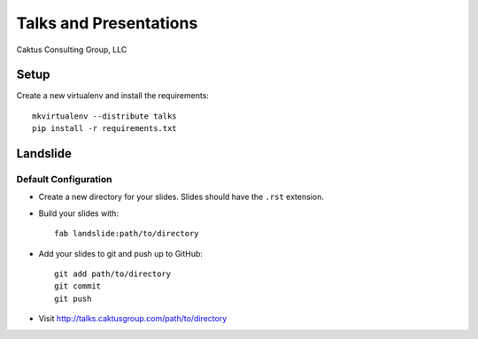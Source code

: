 Talks and Presentations
=======================

Caktus Consulting Group, LLC

Setup
-----

Create a new virtualenv and install the requirements::

    mkvirtualenv --distribute talks
    pip install -r requirements.txt
    
Landslide
---------

Default Configuration
*********************

* Create a new directory for your slides. Slides should have the ``.rst``
  extension.

* Build your slides with::

    fab landslide:path/to/directory

* Add your slides to git and push up to GitHub::

    git add path/to/directory
    git commit
    git push

* Visit http://talks.caktusgroup.com/path/to/directory
